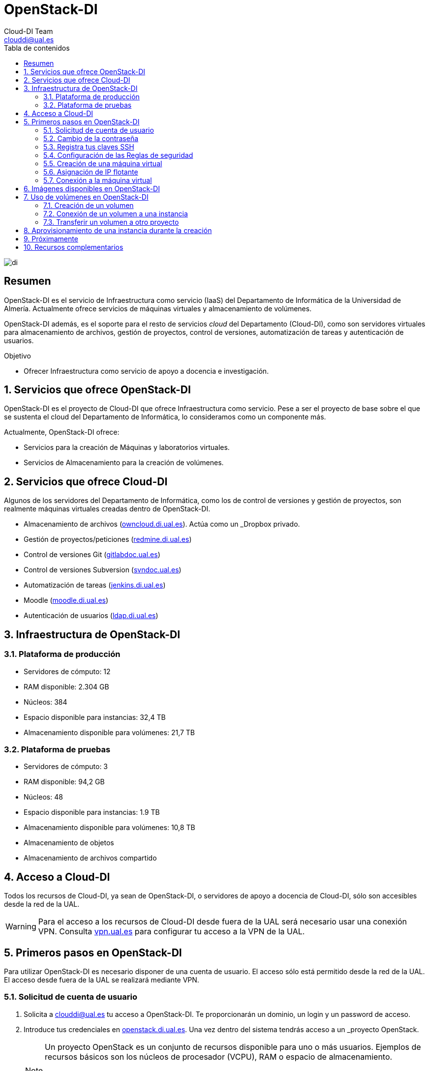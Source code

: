 ////
NO CAMBIAR!!
Codificación, idioma, tabla de contenidos, tipo de documento
////
:encoding: utf-8
:lang: es
:toc: right
:toc-title: Tabla de contenidos
:doctype: book
:imagesdir: ./images
:linkattrs:


////
Nombre y título del trabajo
////
# OpenStack-DI
Cloud-DI Team <clouddi@ual.es>


// NO CAMBIAR!! (Entrar en modo no numerado de apartados)
:numbered!: 


image:di.png[]

[abstract]
== Resumen

OpenStack-DI es el servicio de Infraestructura como servicio (IaaS) del Departamento de Informática de la Universidad de Almería. Actualmente ofrece servicios de máquinas virtuales y almacenamiento de volúmenes.

OpenStack-DI además, es el soporte para el resto de servicios _cloud_ del Departamento (Cloud-DI), como son servidores virtuales para almacenamiento de archivos, gestión de proyectos, control de versiones, automatización de tareas y autenticación de usuarios.

////
***************************************************
////
.Objetivo
* Ofrecer Infraestructura como servicio de apoyo a docencia e investigación.

// Entrar en modo numerado de apartados
:numbered:


////
***************************************************
////

== Servicios que ofrece OpenStack-DI

OpenStack-DI es el proyecto de Cloud-DI que ofrece Infraestructura como servicio. Pese a ser el proyecto de base sobre el que se sustenta el cloud del Departamento de Informática, lo consideramos como un componente más. 

Actualmente, OpenStack-DI ofrece:

* Servicios para la creación de Máquinas y laboratorios virtuales.
* Servicios de Almacenamiento para la creación de volúmenes.

== Servicios que ofrece Cloud-DI

Algunos de los servidores del Departamento de Informática, como los de control de versiones y gestión de proyectos, son realmente máquinas virtuales creadas dentro de OpenStack-DI.

* Almacenamiento de archivos (https://owncloud.di.ual.es/owncloud[owncloud.di.ual.es,window=_blank]). Actúa como un _Dropbox_ privado.
* Gestión de proyectos/peticiones (https://redmine.di.ual.es[redmine.di.ual.es,window=_blank])
* Control de versiones Git (https://gitlabdoc.ual.es[gitlabdoc.ual.es,window=_blank])
* Control de versiones Subversion (http://svndoc.ual.es:9090[svndoc.ual.es,window=_blank])
* Automatización de tareas (http://jenkins.di.ual.es[jenkins.di.ual.es,window=_blank])
* Moodle (https://moodle.di.ual.es[moodle.di.ual.es,window=_blank])
* Autenticación de usuarios (https://ldap.di.ual.es[ldap.di.ual.es,window=_blank])


== Infraestructura de OpenStack-DI

=== Plataforma de producción

* Servidores de cómputo: 12
* RAM disponible: 2.304 GB
* Núcleos: 384
* Espacio disponible para instancias: 32,4 TB
* Almacenamiento disponible para volúmenes: 21,7 TB

=== Plataforma de pruebas

* Servidores de cómputo: 3
* RAM disponible: 94,2 GB
* Núcleos: 48
* Espacio disponible para instancias: 1.9 TB
* Almacenamiento disponible para volúmenes: 10,8 TB
* Almacenamiento de objetos
* Almacenamiento de archivos compartido

== Acceso a Cloud-DI

Todos los recursos de Cloud-DI, ya sean de OpenStack-DI, o servidores de apoyo a docencia de Cloud-DI, sólo son accesibles desde la red de la UAL.

[WARNING]
====
Para el acceso a los recursos de Cloud-DI desde fuera de la UAL será necesario usar una conexión VPN. Consulta http://vpn.ual.es[vpn.ual.es,window=_blank] para configurar tu acceso a la VPN de la UAL. 
====

== Primeros pasos en OpenStack-DI

Para utilizar OpenStack-DI es necesario disponer de una cuenta de usuario. El acceso sólo está permitido desde la red de la UAL. El acceso desde fuera de la UAL se realizará mediante VPN.

=== Solicitud de cuenta de usuario

. Solicita a mailto:clouddi@ual.es[clouddi@ual.es] tu acceso a OpenStack-DI. Te proporcionarán un dominio, un login y un password de acceso.

. Introduce tus credenciales en https://openstack.di.ual.es/horizon[openstack.di.ual.es,window=_blank]. Una vez dentro del sistema tendrás acceso a un _proyecto_ OpenStack.

+
[NOTE]
====
Un proyecto OpenStack es un conjunto de recursos disponible para uno o más usuarios. Ejemplos de recursos básicos son los núcleos de procesador (VCPU), RAM o espacio de almacenamiento.

De forma predeterminada cada usuario tiene un proyecto. No obstante, un mismo usuario puede ser miembro de más de un proyecto (p.e. _Laboratorio ARSO, TIC-211, Laboratorio Sistemas de Información_)
====

=== Cambio de la contraseña

Para cambiar la clave proporcionada despliega el menú de las opciones del usuario conectado situado en la parte superior derecha y selecciona `Settings`.  

image::Settings.png[]

Se desplegará un menú en la izquierda. A continuación, selecciona `Change password`.

image::ChangePassword.png[]

=== Registra tus claves SSH

Para el acceso SSH a máquinas virtuales Linux es necesario registrar la clave SSH pública en la cuenta de usuario OpenStack. Las clave pública SSH será inyectada a las instancias creadas en el proceso de inicialización. 

. Inicia sesión en OpenStack-DI (https://openstack.di.ual.es/horizon[openstack.di.ual.es,window=_blank]).
. En el menú de la izquierda selecciona `Project | Compute | Key Pairs`
. Si dispones de una clave SSH, pulsa el botón `Import Key Pair`. En el formulario, introduce en `Key Pair Name` el nombre que quieres asignar a tu clave pública en OpenStack y pega tu clave pública en el cuadro de texto `Public Key`.

+
image::ImportKeyPair.png[]

+
[NOTE]
====
En el mismo formulario de importación de claves SSH aparecen los pasos a seguir en sistemas Linux o Mac para crear tu clave SSH. También puedes usar esos comandos en sistemas Windows si tienes instalado un emulador BASH como Git Bash
====

+
[TIP]
====
Instala https://git-scm.com/download/win[Git for Windows,window=_blank] en tu sistema Windows. Este software, además de instalar Git para control de versiones, instalará Git BASH en tu sistema, un emulador BASH que te será muy útil para la conexión SSH a máquinas virtuales Linux desde tu sistema Windows.
====

. Si no dispones de una clave SSH o bien no quieres o no puedes generarla, OpenStack puede crear tu par de claves. Para crear tu par de claves desde OpenStack pulsa el botón `Create Key Pair`. Introduce en el formulario el nombre que quieras a dar a tu clave SSH.

+
image::CreateKeyPair.png[]

+
A continuación, pulsa el botón `Create Key Pair`. Descarga la clave generada.

+
image::DownloadKeyPair.png[]

=== Configuración de las Reglas de seguridad

En OpenStack, cada proyecto tiene sus propias reglas de seguridad, y funcionan a modo de cortafuegos sobre las instancias definidas en el proyecto. 

De forma predeterminada, las instancias creadas no se pueden comunicar con el exterior. Configura las reglas de seguridad (p.e. abriendo los puertos SSH, RDP para escritorio remoto de Windows, HTTP para servidores web, ...) de tu proyecto para que se pueda acceder de forma adecuada a las instancias.

La configuración básica de las reglas de seguridad se puede realizar en el menú `Project | Network | Security Groups`.  Desde ahí podrás configurar las reglas predeterminadas (`default`) para todas las máquinas virtuales de un proyecto o crear nuevos grupos de seguridad con reglas específicas.

Pulsando el botón `Manage Rules` accedemos a las reglas de seguridad predeterminadas (`default`) de este proyecto. Por tanto, las máquinas virtuales creadas en este proyecto a las que se apliquen las reglas de seguridad `default` tendrían abierta la comunicación de acuerdo con las reglas indicadas en el grupo de seguridad.

image::SecurityGroups.png[Grupos de seguridad]

[NOTE]
====
De forma predeterminada, el grupo de seguridad `default` no incorpora ninguna regla de seguridad. Hasta que no se le añadan reglas de seguridad, o se creeen grupos de seguridad que añadan reglas de seguridad, no será posible establecer comunicación con las instancias creadas.
====

Pulsa el botón `Add Rule` para añadir reglas de seguridad. En el formulario selecciona la regla de seguridad aplicable a las instancias.

image::AddRule.png[]

[NOTE]
====
Reglas se seguridad básicas:

* RDP (puerto 3389): Acceso de Escritorio remoto. Util para conexión a instancias Windows.
* HTTP (puerto 80): Util para aplicaciones web con servidor Apache.
* SSH (puerto 22): Para establecer una conexión SSH. Util para conexión a la terminal de instancias Linux.
====

image::ManageSecurityGroupRules.png[Grupos de seguridad]

[IMPORTANT]
====
El STIC sólo tiene abiertos en la red Cloud-DI los puertos 80 (HHTP), 22 (SSH) y 3389 (RDP) para la conexión VPN. No podrás establecer conexiones a otros puertos desde fuera de la UAL aunque estés usando la conexión VPN.
====

.Consulta la guía de uso oficial de OpenStack
****
Para más información sobre la configuración del acceso y seguridad de las instancias consulta la  https://docs.openstack.org/ocata/user-guide/configure-access-and-security-for-instances.html[Guía de uso oficial de OpenStack,window=_blank]
****
=== Creación de una máquina virtual

Puedes crear una máquina virtual seleccionando `Project | Compute | Instances` y pulsando el botón `Launch instance`.

image::LaunchInstanceButton.png[]

En el asistente deberás proporcionar:

* Paso 1: Nombre de la instancia y cantidad de instancias a crear. La zona de disponibilidad siempre es `nova`. El formulario también muestra el total de instancias (máquinas virtuales) creadas y disponibles.

image::LaunchInstanceDetails.png[]

* Paso 2: En la fuente, selecciona `Image` o `Image snapshot` dependiendo de si quieres crear una instancia a partir de una imagen limpia o de un snapshot, respectivamente. La selección de la imagen base para la instancia se realizará a partir del cuadro inferior, el cual se podrá filtrar introduciendo en el cuadro de búsqueda alguno de los caracteres del nombre de la imagen.

[NOTE]
====
Las imágenes de Windows y de XUbuntu están disponibles como _Image snapshot_, no como _Image_.
====


[IMPORTANT]
====
Desactiva la creación de un nuevo volumen asociado a la instancia. 
Si más adelante necesitas crear uno o más volúmenes para tu instancia, podrás crearlos desde el menú de volúmenes (`Project | Compute | Volumes`).
====

image::LaunchInstanceSource.png[Selección de una imagen base para la instancia]

* Paso 3. Sabor de las instancias creadas. OpenStack denomina _sabor_ a un conjunto de propiedades que representan las características hardware de las instancias a crear (número de cores, RAM, espacio de disco). Selecciona un sabor adecuado para la instancia a crear.

image::LaunchInstanceFlavor.png[]

[NOTE]
====
Una señal de advertencia puede estar indicando un sabor demasiado pequeño para la instancia a crear o una superación de la cuota de los recursos del proyecto.
====

* Paso 4. Red a la que conectar la instancia creada. Seleccionar entre las redes disponibles la red a la que conectar la máquina virtual. Normalmente, conectaremos la instancia en la red del proyecto, aunque es posible conectarla a cualquier otra red que tengamos creada.

image::LaunchInstanceNetworks.png[]

* Paso 5. Selección de grupos de seguridad. Los grupos seleccionados estableceran los puertos y el tipo de comunicación permitida con la instancia creada. Selecciona todos los grupos de seguridad aplicables a la instancia creada. 

image::LaunchInstanceSecurityGroups.png[]

* Paso 6. Selección de la clave pública. Para instancias Linux deberemos seleccionar la clave pública a inyectar a la instancia creada. Dicha clave será la que se emparejará con nuestra clave privada local en el momento de la conexión SSH.

image::LaunchInstanceKeyPair.png[]

Pulsar el botón `Launch Instance` para proceder a la creación de la instancia. Tras unos instantes la instancia estará creada y disponible para su uso.

[NOTE]
====
En máquinas Windows no es necesario inyectar la clave pública.
====

.Consulta la guía de uso oficial de OpenStack
****
Para más información sobre la creación de instancias consulta la  https://docs.openstack.org/ocata/user-guide/dashboard-launch-instances.html[Guía de uso oficial de OpenStack,window=_blank]
****

=== Asignación de IP flotante

Las instancias creadas son conectadas a una de las redes privadas de un proyecto OpensStack. Inicialmente, es posible la comunicación entre las instancias de dicha red. Pero de forma predeterminada, no es posible la conexión a la instancia creada desde nuestro equipo de trabajo, o en general, desde otro equipo que esté fuera de la red del proyecto en el que se ha creado la máquina virtual.

Podemos ver la instancia creada y conectada a la red del proyecto en el menú `Project | Network | Network Topology`.

image::NetworkTopology.png[]

Las IPs flotantes son la base para la comunicación con la instancia desde fuera de la red donde fue creada. Nuestro proyecto tiene una cuota de IPs flotantes y deberemos gestionarlas de forma eficiente.

Para asignar una IP flotante a una instancia, mostrar en primer lugar la lista de instancias (`Project | Compute | Instances`). A continuación, seleccionar `Associate Floating IP` en el menú desplegable de la instancia.

image::AssociateFloatingIP.png[]

En el formulario, pulsar el botón `+` para pedir una IP flotante. 

image::ManageFloatingIPAssociations.png[]

El formulario siguiente muestra la red que propocionará las IPs flotantes (`ext-net`), que es la red que el STIC proporciona a Cloud-DI. En este formulario pulsaremos el botón `Allocate IP`.

image::AllocateFloatingIP.png[]

[NOTE]
====
El STIC tiene reservada la red 192.168.64.0/21 para Cloud-DI. Cloud-DI Team ha reservado un pequeño conjunto de estas IPs para la gestión del propio cloud, quedando como pool de direcciones IPs disponibles desde 192.168.64.21 hasta 192.168.71.255, lo que supone más de 2000 direcciones IP para máquinas virtuales.
====

De vuelta al formulario, se mostrará la IP flotante asignada de la red `ext-net`. Pulsar el botón `Associate`.

image::AssignedFloatingIP.png[]

Ahora la instancia aparecerá con la IP flotante asignada, la cual podremos usar para conectarnos a ella desde fuera de la red privada de OpenStack en la que se creó.

image::InstanceWithFloatingIP.png[]

=== Conexión a la máquina virtual

Una vez creada la máquina virtual y asignada una IP flotante en el caso de que queramos conectarnos a ella desde una red diferente a la que fue creada, usaremos un cliente para conectarnos a ella usando un cliente.


.Clientes habituales de conexión a máquinas virtuales
[width="100%",cols="^,^,^",options="header"]
|====================
| Sistema operativo | Uso                        | Cliente recomendado
| Linux             | Terminal                   | Terminal
|                   | Linux con Interfaz gráfica | https://wiki.x2go.org/doku.php/download:start[X2Go,window=_blank] 
|                   | Máquina Windows            | https://www.remmina.org/wp/[Remmina,window=_blank]
| Mac               | Terminal                   | Terminal
|                   | Linux con Interfaz gráfica | https://wiki.x2go.org/doku.php/download:start[X2Go,window=_blank]  
|                   | Máquina Windows            | https://itunes.apple.com/us/app/microsoft-remote-desktop-10/id1295203466?mt=12[Microsoft Remote Desktop,window=_blank]
| Windows           | Terminal                   | https://git-scm.com/download/win[Git BASH,window=_blank], Putty
|                   | Linux Interfaz gráfica     | https://wiki.x2go.org/doku.php/download:start[X2Go,window=_blank]  
|                   | Máquina Windows            | Cliente de escritorio remoto

|====================

== Imágenes disponibles en OpenStack-DI

Actualmente están disponibles las imágenes siguientes en OpenStack-DI:


.Imágenes en OpenStack-DI y modos de acceso
[width="100%",cols="^,^,^",options="header"]
|====================
| Image | Login | Modo de acceso
| Ubuntu 16.04 LTS | ubuntu | Key Pair 
| CentOS 6 | centos | Key Pair  
| cirros | cirros | Key Pair 
| Xubuntu 16.04 LTS | clouduser | Contraseña 
| Windows Server 2012 | Administrator | Contraseña 
|====================

[NOTE]
====
Contacta con mailto:clouddi@ual.es[clouddi@ual.es] para obtener la contraseña para instancias en las que el modo de acceso no sea con Key Pair.
====
== Uso de volúmenes en OpenStack-DI

OpenStack ofrece un servicio de almacenamiento de bloques, lo que nos permite poder crear volúmenes y conectarlos a máquinas virtuales. Los volúmenes nos dan almacenamiento persistente, entendido como que el volumen se conserva a pesar de que se elimine la máquina virtual a la que está conectado.

=== Creación de un volumen

. Inicia sesión en https://openstack.di.ual.es/horizon[OpenStack-DI,window=_blank].
. Selecciona el proyecto en el que crear el volumen.
. En el menú de la izquierda selecciona `Project | Compute | Volumes`.
. En la pestaña `Volumes` pulsa el botón `Create Volume`.

+
image::CreateVolumeButton.png[]

. En el formulario introduce los valores para el nombre del volumen y el tamaño. 

+
image::CreateVolume.png[]

. Pulsa el botón `Create Volume`.

Tras unos instantes el volumen aparecerá en la lista de volúmenes creados y disponible para ser conectado a una instancia.

=== Conexión de un volumen a una instancia

Una vez creado un volumen, éste puede ser conectado a una instancia.

[IMPORTANT]
====
Un volumen sólo puede estar conectado a una instancia. Para conectarlo a otra instancia, el volumen tendrá que ser desconectado previamente.
====

. Inicia sesión en https://openstack.di.ual.es/horizon[OpenStack-DI,window=_blank].
. Selecciona el proyecto en el que crear el volumen.
. En el menú de la izquierda selecciona `Project | Compute | Volumes`.
. En la pestaña `Volumes` selecciona el volumen que quieras conectar a una instancia, despliega el listbox de `Actions` y selecciona `Manage Attachments`.

+
image::ManageAttachmentsOption.png[]

. Selecciona en el formulario la instancia a la que conectar el volumen.

image::ManageVolumeAttachments.png[]

Tras unos instantes el volumen aparecerá conectado a la instancia indicando que está en uso y el dispositivo en el que está disponible.

image::VolumeAttached.png[]

A continuación sigue los pasos del sistema operativo en el que se haya conectado el volumen para inicializarlo (crear tabla de particiones, formatear, montar, ...)

.Consulta la guía de uso oficial de OpenStack
****
Para más información sobre la creación y administración de volúmenes consulta la  https://docs.openstack.org/ocata/user-guide/dashboard-manage-volumes.html[Guía de uso oficial de OpenStack,window=_blank]
****

=== Transferir un volumen a otro proyecto

Un volumen sólo se puede utilizar en el proyecto al que pertence, pudiendo intercambiarse entre las distintas máquinas virtuales del proyecto. Sin embargo, hay situaciones en las que estamos interesados en usar un volumen en una instancia que tenemos en otro proyecto, o transferir el volumen a otro usuario de OpenStack-DI. Esta operación es la que se conoce como _Transferir un volumen_ en OpenStack.

. Inicia sesión en https://openstack.di.ual.es/horizon[OpenStack-DI,window=_blank].
. Selecciona el proyecto en el que crear el volumen.
. En el menú de la izquierda selecciona `Project | Compute | Volumes`.
. En la pestaña `Volumes` selecciona el volumen que quieras transferir, despliega el listbox de `Actions` y selecciona `Create Transfer`.

+
image::CreateTransferOption.png[]

. Introduce un nombre significativo de la transferencia para que pueda ser identificado claramente por otras personas en el caso de que se vaya a transferir el volumen a otro usuario OpenStack.

+
image::CreateVolumeTransfer.png[]

. Pulsa el botón `Create Volume Transfer`. Como resultado se nos mostrará un ID de transferencia y una clave de autorización que debemos conservar para poder completar el proceso de transferencia del volumen. 

+
image::VolumeTransferDetails.png[]

. Descargar el arvhivo con los datos de la transferencia pulsando el botón `Download transfer credentials`. El volumen quedará pendiente de que se complete el proceso aceptando la transferencia.

+
image::AwaitingTransfer.png[]

. En el proyecto de destino de la transferencia pulsar el botón `Accept Transfer`.
. Introducir en el formulario los valores de ID de transferencia y Clave de autorización que descargamos en el archivo de credenciales de la transferencia

+
image::AcceptVolumeTransfer.png[]

. Pulsar el botón `Accept Volume Transfer`. El volumen aparecerá transferido en la lista de volúmenes disponibles del proyecto de destino.

== Aprovisionamiento de una instancia durante la creación

Al crear una instancia en OpenStack-DI es posible aprovisionarla (configurarla) durante su proceso de creación. De esta forma, nuestras instancias ya tendrán instalados y configurados los paquetes necesarios. 

La configuración de una instancia se realiza en el paso de _Configuration_ del asistente. Básicamente, hay que incluir un sript `bash` en el cuadro de texto _Customization Script_ tal y como muestra la figura siguiente.

image:configuracion.png[]

A continuacion, se muestra el script de configuración de Docker CE en una instancia Ubuntu durante su creación.

[source, bash]
----
#!/bin/bash

echo "Instalando Docker"

apt-get update
apt-get install -y \
    apt-transport-https \
    ca-certificates \
    curl \
    software-properties-common
curl -fsSL https://download.docker.com/linux/ubuntu/gpg | apt-key add -
apt-key fingerprint 0EBFCD88
add-apt-repository \
   "deb [arch=amd64] https://download.docker.com/linux/ubuntu \
   $(lsb_release -cs) \
   stable"
apt-get update
apt-get install -y docker-ce
groupadd docker
usermod -aG docker ubuntu
systemctl enable docker

echo "Instalando Docker Compose"
curl -L "https://github.com/docker/compose/releases/download/1.23.1/docker-compose-$(uname -s)-$(uname -m)" -o /usr/local/bin/docker-compose
chmod +x /usr/local/bin/docker-compose

exit 0
----

== Próximamente

Actualmente tenemos en fase de prueba y listos para pasar a producción los siguientes componentes de OpenStack:

* Orquestación de recursos OpenStack
* Balancedor como servicio (LBaaS)
* Almacenamiento de objetos 
* Almacenamiento compartido de archivos
* Servicio de telemetría y alarma
* Contenedores como servicio (CaaS)
* Framework de procesamiento Big Data

== Recursos complementarios

* https://www.youtube.com/playlist?list=PLoS04oY1FHPP54bnjbp7Iy31ncqhvc41X[Videotutoriales en YouTube sobre recursos y uso de OpenStack-DI,window=_blank]

* https://moodle.di.ual.es[Curso online de libre acceso sobre uso básico de OpenStack-DI en moodle.di.ual.es,window=_blank].

* https://docs.openstack.org/ocata/user-guide/dashboard.html[Guía de usuario oficial de OpenStack,window=_blank]

* https://github.com/ualmtorres/OpenStackDI/blob/master/20180212SeminarioCloud-DI.pdf[Presentación PowerPoint Seminario Cloud-DI 12-13 febrero 2018,window=_blank]





